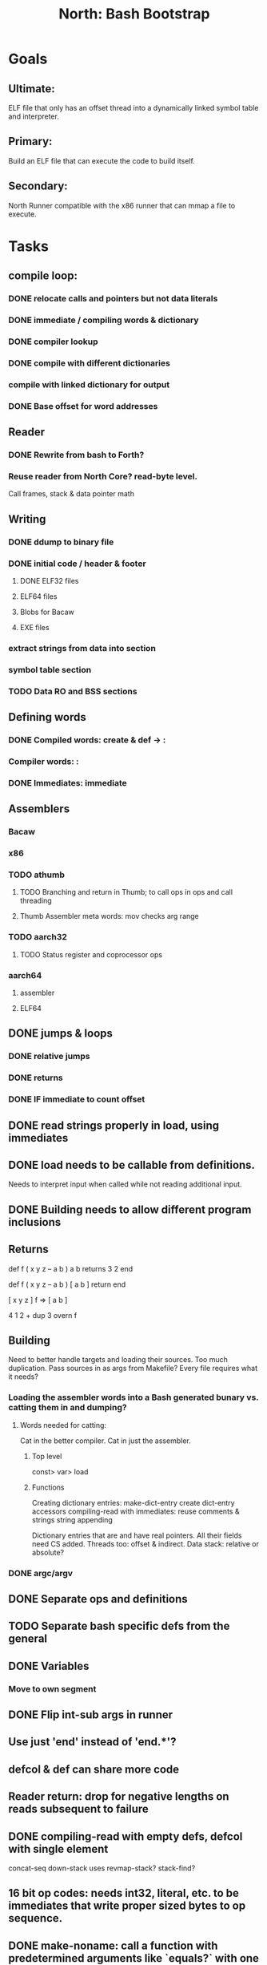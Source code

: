 #+TITLE: North: Bash Bootstrap

* Goals
** Ultimate:
ELF file that only has an offset thread into a dynamically linked symbol table and interpreter.
** Primary:
Build an ELF file that can execute the code to build itself.
** Secondary:
North Runner compatible with the x86 runner that can mmap a file to execute.

* Tasks
** compile loop:
*** DONE relocate calls and pointers but not data literals
*** DONE immediate / compiling words & dictionary
*** DONE compiler lookup
*** DONE compile with different dictionaries
*** compile with linked dictionary for output
*** DONE Base offset for word addresses
** Reader
*** DONE Rewrite from bash to Forth?
*** Reuse reader from North Core? read-byte level.
Call frames, stack & data pointer math
** Writing
*** DONE ddump to binary file
*** DONE initial code / header & footer
**** DONE ELF32 files
**** ELF64 files
**** Blobs for Bacaw
**** EXE files
*** extract strings from data into section
*** symbol table section
*** TODO Data RO and BSS sections
** Defining words
*** DONE Compiled words: create & def -> :
*** Compiler words: :
*** DONE Immediates: immediate
** Assemblers
*** Bacaw
*** x86
*** TODO athumb
**** TODO Branching and return in Thumb; to call ops in ops and call threading
**** Thumb Assembler meta words: mov checks arg range
*** TODO aarch32
**** TODO Status register and coprocessor ops
*** aarch64
**** assembler
**** ELF64
** DONE jumps & loops
*** DONE relative jumps
*** DONE returns
*** DONE IF immediate to count offset
** DONE read strings properly in load, using immediates
** DONE load needs to be callable from definitions.
Needs to interpret input when called while not reading additional input.
** DONE Building needs to allow different program inclusions
** Returns
#+BEGIN
def f ( x y z -- a b )
  a b returns 3 2
end

def f ( x y z -- a b )
  [ a b ] return
end

[ x y z ] f
=> [ a b ]

4 1 2 + dup 3 overn f

#+END
** Building
Need to better handle targets and loading their sources. Too much duplication.
Pass sources in as args from Makefile? Every file requires what it needs?
*** Loading the assembler words into a Bash generated bunary vs. catting them in and dumping?
**** Words needed for catting:
Cat in the better compiler.
Cat in just the assembler.

***** Top level
const> var>
load

***** Functions
Creating dictionary entries: make-dict-entry create
dict-entry accessors
compiling-read with immediates: reuse
comments & strings
string appending

Dictionary entries that are and have real pointers.
All their fields need CS added.
Threads too: offset & indirect.
Data stack: relative or absolute?

*** DONE argc/argv
** DONE Separate ops and definitions
** TODO Separate bash specific defs from the general
** DONE Variables
*** Move to own segment
** DONE Flip int-sub args in runner
** Use just 'end' instead of 'end.*'?
** defcol & def can share more code
** Reader return: drop for negative lengths on reads subsequent to failure
** DONE compiling-read with empty defs, defcol with single element
concat-seq down-stack uses
revmap-stack? stack-find?
** 16 bit op codes: needs int32, literal, etc. to be immediates that write proper sized bytes to op sequence.
** DONE make-noname: call a function with predetermined arguments like `equals?` with one argument.
** Dictionary entry code value: has to point to real code?
** Lisp style dictionary: assoc list of functions
** DONE Remove unasked output
** Tail call optimizations
*** Proper colon defs
*** Framed calls
** TODO Reader needs its own token buffer; no need to return last char/status, negative happens next read
** TODO create> should return the entry, does-col should use it
Bash specifically.
** DONE load: reader needs data slot and finalizer, and a stack of readers
** TODO stage1
*** DONE Hexadecimal numbers for input
*** DONE Load or cat?
load needs file opening and reading with a reader stack.
*** DONE definitions writen to the data stack
*** definitions with code reuse
*** definition definability for macros
*** DONE String concatenation: ++
** TODO Standard wording
*** TODO c" returns a 2 string
*** Returning from colon def vs frame's return
*** return stack words
** map-string good candidate for cons on stack safety.
** word lists / modules
*** `word-list word` where `word-list` is an immediate that looks `word` up in the named word list.
*** import for use in current module
*** brings in name spacing: what word lists to search when compiling
*** in-package & export/public & import interplays
** Lambda / Code blocks & lists: use [ ] to delineate
** DONE To cross compile: need const>, var>, get-word, set-word, IF/ELSE/THEN
** ELF32
*** ELF dynamic linking of imports
*** ELF .o files with symbol table
*** ELF symbol table
** Runner's jumps op offset or byte offset?
** Compile list of words into list of assembly calls.
** North
*** TODO Missing/stubbed words
*** Move to defcol, def, ":" convention.
** Syscalls
*** mmap memory
*** data stack using brk
*** mmap file
**** Zero copy reads with mmap / from strings; no copy if no more data is read when reading a token
**** mmap output and set data stack to write to a file.
*** Catch segfaults & other errors
*** Spawn a thread
*** fork & exec
** Testing
*** Move tests to assert-equals
*** Test DSL
** TODO quit needs to reset dict in case words are on the stack
** TODO remove early uses of R3 to track calls and returns
** DONE Organization
*** bash forth
**** compiler
*** assemblers
*** lib
*** stage1: thumb forth
**** interpreter
**** compiler
**** runner
**** thumb forth + assembler
*** stage2
**** compiler

** code fields need to point at words, not code
** Tension between output offsets and pointers; dhere is an offset or translate when needed?
** null (last dictionary) lets lookup return a null, default object.
** TODO string readers
" returns a pointer & length when bash cross compiles.
" returns just a pointer in interp
Maintaining the length some where is good.
s" c" tmp" d" ; some only make sense when interpreting at top level
Touches words that take pointer or a pointer/length pair.
*** Currently
| fn   | TL storage | def storage | returns               |
| c"   | stack      |             | chars length          |
| d"   | data       | data        | pointer length        |
| s"   | stack      | data        | pointer length        |
| tmp" | buffer     |             | pointer length        |
| "    | ??         | ??          | bash: pointer         |
|      |            |             | cross: pointer length |
|      |            |             | interp: pointer!      |
*** Desired
| fn   | TL storage | def storage | returns               |
| c"   | stack      |             | chars length          |
| d"   | data       | data        | pointer length        |
| s"   | stack      | data        | pointer length        |
| tmp" | buffer     |             | pointer length        |
| "    | stack      | data        | pointer |

** load from strings
** save ELF runtime image
** Make output functions take an fd argument.
** TODO Eliminate needless padding
Zero needed atbend of definitions for decompile.
** map-seq, map-seqn: prefer lengths over terminator at end
** TODO back port compiling-read
** TODO DRY cross compiling code
*** TODO out-off' should be ' but using the compiling-dict; likewise with [']
dry up with comp' immediated as ' to use compiling-dict.
** TODO move defining/*-boot files to interp/boot/defining
* Thoughts
** def syntax
*** Current
var>
const>
alias>
defcol => defcolon
def
:

***  General def and lists
Scheme style symbol table

**** Dictionary
***** dict is an assoc list
***** values are function objects
Head points to a Type that has a caller attribute.
Tail points to the definition sequence.

**** Sequences
[ exprs... ] => sequence
'[ exprs... ] => sequence of resolved, but unexecuted, symbols

**** Variables
def name value
def name [ exprs... ]
**** Colon definitions
def name '[ exprs... ]
def name colon[ exprs... ]
**** Framed colon definitions
def name fun[ exprs... ]
def name begin[ exprs... ]
def name fun( args... ) exprs... end

def name fun exprs... end
def name begin exprs... end
def name fun( args... )[ exprs... ]

*** Cross compiling reads
Need to restore state. Globals make this tough, but compiler object with output stack, immediates, and words can handle that.
** Optimizations
*** Constants can be immediates
*** Inlining
*** To assembly call threading
*** repeated call sequences that have no side effects and return the same values each call can set a generated binding.
** dict register -> this pointer
Calls in a definition are indexed from the register.
Dictionary specified at compile time by specifying a type.
